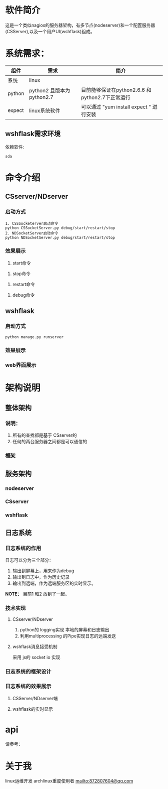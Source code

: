#+LANGUAGE: zh_cn
#+OPTIONS: ^:nil

* 软件简介
这是一个类似nagios的服务器架构，有多节点(nodeserver)和一个配置服务器(CSServer),以及一个用户UI(wshflask)组成。


* 系统需求：


| 组件   | 需求                      | 简介                                            |
|--------+---------------------------+-------------------------------------------------|
| 系统   | linux                     |                                                 |
| python | python2 且版本为python2.7 | 目前能够保证在python2.6.6 和python2.7下正常运行 |
| expect | linux系统软件             | 可以通过 "yum install expect " 进行安装         |

** wshflask需求环境
依赖软件:

#+BEGIN_EXAMPLE
  sda
#+END_EXAMPLE


* 命令介绍

** CSserver/NDserver

*** 启动方式
#+BEGIN_EXAMPLE
  1. CSSSocketerver启动命令
  python CSSocketServer.py debug/start/restart/stop 
  2. NDSocketServer启动命令
  python NDSocketServer.py debug/start/restart/stop 
#+END_EXAMPLE

*** 效果展示
1. start命令
[[file:doc/pic/csserver/CSserver_start.png]]
2. stop命令
[[file:doc/pic/csserver/CSserver_stop.png]]
3. restart命令
[[file:doc/pic/csserver/CSserver_restart.png]]
4. debug命令
[[file:doc/pic/csserver/CSserver_debug.png]]

** wshflask 

***  启动方式
#+BEGIN_EXAMPLE
  python manage.py runserver
#+END_EXAMPLE
*** 效果展示
[[file:doc/pic/flask/wshflask_start.png]]
*** web界面展示
[[file:doc/pic/flask/web_main.png]]





* 架构说明
** 整体架构
*** 说明：
1. 所有的查找都是基于 CSserver的
2. 任何的两台服务器之间都是可以通信的

*** 框架
[[file:doc/dia/zengti.jpeg]]


** 服务架构
*** nodeserver
[[./doc/dia/nodeserver.jpeg]]
*** CSserver
[[./doc/dia/CSserver.jpeg]]
*** wshflask
[[file:doc/dia/wshflask.png]]

** 日志系统
*** 日志系统的作用
日志可以分为三个部分：
1. 输出到屏幕上，用来作为debug
2. 输出到日志中，作为历史记录
3. 输出到远端，作为远端服务区的实时显示。

*NOTE：* 目前1 和2 放到了一起。
*** 技术实现
**** CSserver/NDserver
1. python的 logging实现 本地的屏幕和日志输出
2. 利用multiprocessing 的Pipe实现日志的远端发送
**** wshflask消息接受机制
采用 js的 socket io 实现

*** 日志系统的框架设计

[[file:doc/dia/logkuangjia.png]]
*** 日志系统的效果展示

**** CSServer/NDserver端


**** wshflask的实时显示




*  api
请参考：




* 关于我
linux运维开发
archlinux重度使用者
[[mailto:872807604@qq.com]]
